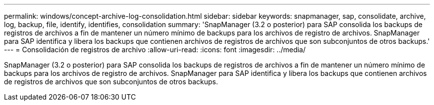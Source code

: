 ---
permalink: windows/concept-archive-log-consolidation.html 
sidebar: sidebar 
keywords: snapmanager, sap, consolidate, archive, log, backup, file, identify, identifies, consolidation 
summary: 'SnapManager (3.2 o posterior) para SAP consolida los backups de registros de archivos a fin de mantener un número mínimo de backups para los archivos de registro de archivos. SnapManager para SAP identifica y libera los backups que contienen archivos de registros de archivos que son subconjuntos de otros backups.' 
---
= Consolidación de registros de archivo
:allow-uri-read: 
:icons: font
:imagesdir: ../media/


[role="lead"]
SnapManager (3.2 o posterior) para SAP consolida los backups de registros de archivos a fin de mantener un número mínimo de backups para los archivos de registro de archivos. SnapManager para SAP identifica y libera los backups que contienen archivos de registros de archivos que son subconjuntos de otros backups.
